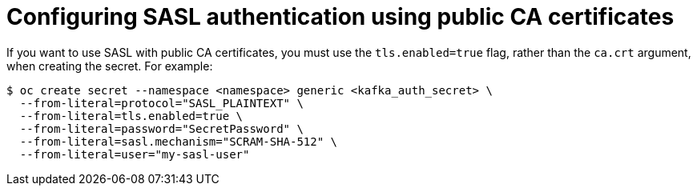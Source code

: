 // Module included in the following assemblies:
//
// * serverless/security/serverless-kafka-security.adoc

:_content-type: REFERENCE
[id="serverless-kafka-sasl-public-certs_{context}"]
= Configuring SASL authentication using public CA certificates

If you want to use SASL with public CA certificates, you must use the `tls.enabled=true` flag, rather than the `ca.crt` argument, when creating the secret. For example:

[source,terminal]
----
$ oc create secret --namespace <namespace> generic <kafka_auth_secret> \
  --from-literal=protocol="SASL_PLAINTEXT" \
  --from-literal=tls.enabled=true \
  --from-literal=password="SecretPassword" \
  --from-literal=sasl.mechanism="SCRAM-SHA-512" \
  --from-literal=user="my-sasl-user"
----
